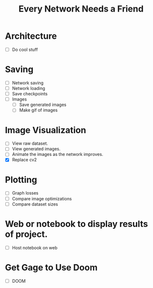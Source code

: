#+TITLE: Every Network Needs a Friend

* Architecture
 - [ ] Do cool stuff
  
* Saving
 - [ ] Network saving
 - [ ] Network loading
 - [ ] Save checkpoints
 - [ ] Images
   - [ ] Save generated images
   - [ ] Make gif of images

* Image Visualization
 - [ ] View raw dataset.
 - [ ] View generated images.
 - [ ] Animate the images as the network improves.
 - [X] Replace cv2

* Plotting
 - [ ] Graph losses
 - [ ] Compare image optimizations
 - [ ] Compare dataset sizes

* Web or notebook to display results of project.
 - [ ] Host notebook on web
 
* Get Gage to Use Doom
 - [ ] DOOM
